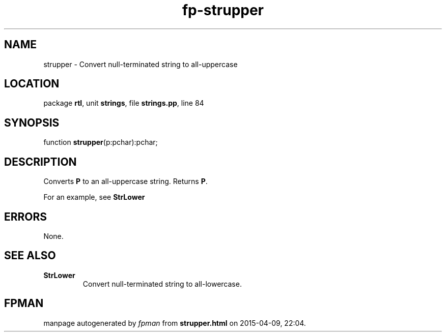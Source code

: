 .\" file autogenerated by fpman
.TH "fp-strupper" 3 "2014-03-14" "fpman" "Free Pascal Programmer's Manual"
.SH NAME
strupper - Convert null-terminated string to all-uppercase
.SH LOCATION
package \fBrtl\fR, unit \fBstrings\fR, file \fBstrings.pp\fR, line 84
.SH SYNOPSIS
function \fBstrupper\fR(p:pchar):pchar;
.SH DESCRIPTION
Converts \fBP\fR to an all-uppercase string. Returns \fBP\fR.

For an example, see \fBStrLower\fR


.SH ERRORS
None.


.SH SEE ALSO
.TP
.B StrLower
Convert null-terminated string to all-lowercase.

.SH FPMAN
manpage autogenerated by \fIfpman\fR from \fBstrupper.html\fR on 2015-04-09, 22:04.

